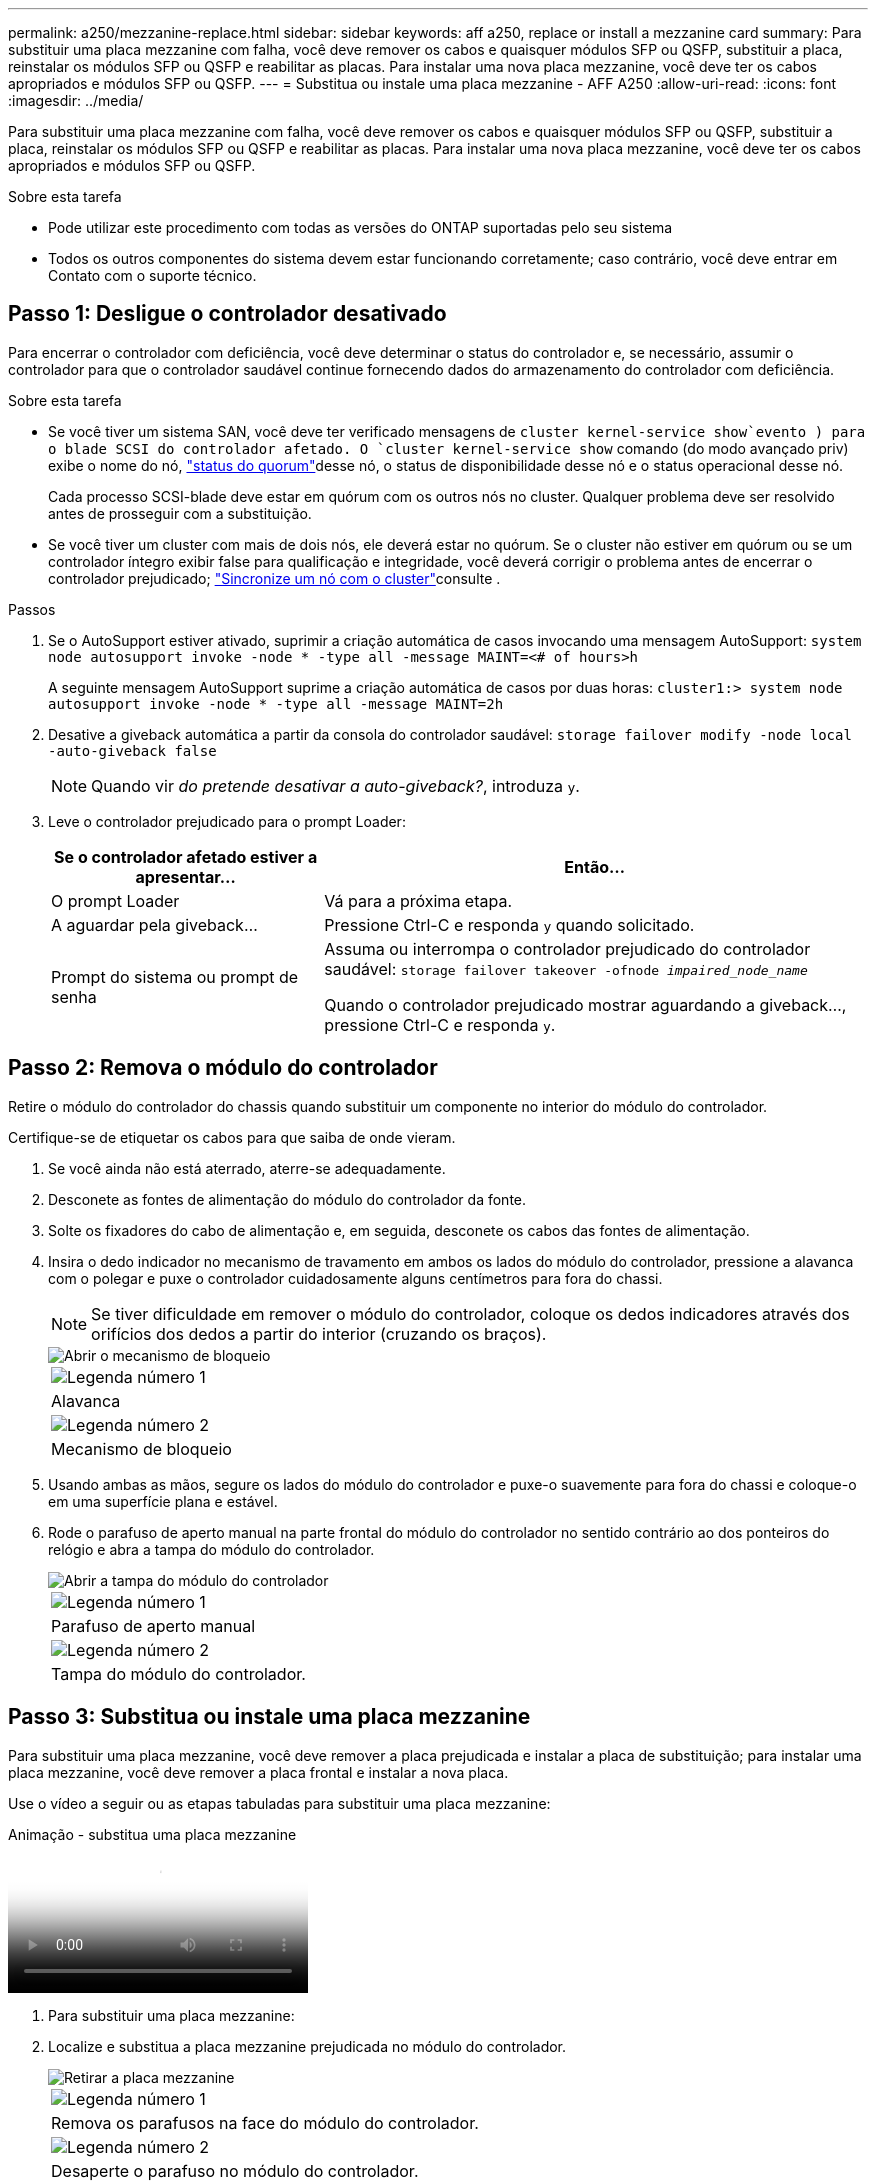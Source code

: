 ---
permalink: a250/mezzanine-replace.html 
sidebar: sidebar 
keywords: aff a250, replace or install a mezzanine card 
summary: Para substituir uma placa mezzanine com falha, você deve remover os cabos e quaisquer módulos SFP ou QSFP, substituir a placa, reinstalar os módulos SFP ou QSFP e reabilitar as placas. Para instalar uma nova placa mezzanine, você deve ter os cabos apropriados e módulos SFP ou QSFP. 
---
= Substitua ou instale uma placa mezzanine - AFF A250
:allow-uri-read: 
:icons: font
:imagesdir: ../media/


[role="lead"]
Para substituir uma placa mezzanine com falha, você deve remover os cabos e quaisquer módulos SFP ou QSFP, substituir a placa, reinstalar os módulos SFP ou QSFP e reabilitar as placas. Para instalar uma nova placa mezzanine, você deve ter os cabos apropriados e módulos SFP ou QSFP.

.Sobre esta tarefa
* Pode utilizar este procedimento com todas as versões do ONTAP suportadas pelo seu sistema
* Todos os outros componentes do sistema devem estar funcionando corretamente; caso contrário, você deve entrar em Contato com o suporte técnico.




== Passo 1: Desligue o controlador desativado

Para encerrar o controlador com deficiência, você deve determinar o status do controlador e, se necessário, assumir o controlador para que o controlador saudável continue fornecendo dados do armazenamento do controlador com deficiência.

.Sobre esta tarefa
* Se você tiver um sistema SAN, você deve ter verificado mensagens de  `cluster kernel-service show`evento ) para o blade SCSI do controlador afetado. O `cluster kernel-service show` comando (do modo avançado priv) exibe o nome do nó, link:https://docs.netapp.com/us-en/ontap/system-admin/display-nodes-cluster-task.html["status do quorum"]desse nó, o status de disponibilidade desse nó e o status operacional desse nó.
+
Cada processo SCSI-blade deve estar em quórum com os outros nós no cluster. Qualquer problema deve ser resolvido antes de prosseguir com a substituição.

* Se você tiver um cluster com mais de dois nós, ele deverá estar no quórum. Se o cluster não estiver em quórum ou se um controlador íntegro exibir false para qualificação e integridade, você deverá corrigir o problema antes de encerrar o controlador prejudicado; link:https://docs.netapp.com/us-en/ontap/system-admin/synchronize-node-cluster-task.html?q=Quorum["Sincronize um nó com o cluster"^]consulte .


.Passos
. Se o AutoSupport estiver ativado, suprimir a criação automática de casos invocando uma mensagem AutoSupport: `system node autosupport invoke -node * -type all -message MAINT=<# of hours>h`
+
A seguinte mensagem AutoSupport suprime a criação automática de casos por duas horas: `cluster1:> system node autosupport invoke -node * -type all -message MAINT=2h`

. Desative a giveback automática a partir da consola do controlador saudável: `storage failover modify -node local -auto-giveback false`
+

NOTE: Quando vir _do pretende desativar a auto-giveback?_, introduza `y`.

. Leve o controlador prejudicado para o prompt Loader:
+
[cols="1,2"]
|===
| Se o controlador afetado estiver a apresentar... | Então... 


 a| 
O prompt Loader
 a| 
Vá para a próxima etapa.



 a| 
A aguardar pela giveback...
 a| 
Pressione Ctrl-C e responda `y` quando solicitado.



 a| 
Prompt do sistema ou prompt de senha
 a| 
Assuma ou interrompa o controlador prejudicado do controlador saudável: `storage failover takeover -ofnode _impaired_node_name_`

Quando o controlador prejudicado mostrar aguardando a giveback..., pressione Ctrl-C e responda `y`.

|===




== Passo 2: Remova o módulo do controlador

Retire o módulo do controlador do chassis quando substituir um componente no interior do módulo do controlador.

Certifique-se de etiquetar os cabos para que saiba de onde vieram.

. Se você ainda não está aterrado, aterre-se adequadamente.
. Desconete as fontes de alimentação do módulo do controlador da fonte.
. Solte os fixadores do cabo de alimentação e, em seguida, desconete os cabos das fontes de alimentação.
. Insira o dedo indicador no mecanismo de travamento em ambos os lados do módulo do controlador, pressione a alavanca com o polegar e puxe o controlador cuidadosamente alguns centímetros para fora do chassi.
+

NOTE: Se tiver dificuldade em remover o módulo do controlador, coloque os dedos indicadores através dos orifícios dos dedos a partir do interior (cruzando os braços).

+
image::../media/drw_a250_pcm_remove_install.png[Abrir o mecanismo de bloqueio]

+
|===


 a| 
image:../media/icon_round_1.png["Legenda número 1"]
| Alavanca 


 a| 
image:../media/icon_round_2.png["Legenda número 2"]
 a| 
Mecanismo de bloqueio

|===
. Usando ambas as mãos, segure os lados do módulo do controlador e puxe-o suavemente para fora do chassi e coloque-o em uma superfície plana e estável.
. Rode o parafuso de aperto manual na parte frontal do módulo do controlador no sentido contrário ao dos ponteiros do relógio e abra a tampa do módulo do controlador.
+
image::../media/drw_a250_open_controller_module_cover.png[Abrir a tampa do módulo do controlador]

+
|===


 a| 
image:../media/icon_round_1.png["Legenda número 1"]
| Parafuso de aperto manual 


 a| 
image:../media/icon_round_2.png["Legenda número 2"]
 a| 
Tampa do módulo do controlador.

|===




== Passo 3: Substitua ou instale uma placa mezzanine

Para substituir uma placa mezzanine, você deve remover a placa prejudicada e instalar a placa de substituição; para instalar uma placa mezzanine, você deve remover a placa frontal e instalar a nova placa.

Use o vídeo a seguir ou as etapas tabuladas para substituir uma placa mezzanine:

.Animação - substitua uma placa mezzanine
video::d8e7d4d9-8d28-4be1-809b-ac5b01643676[panopto]
. Para substituir uma placa mezzanine:
. Localize e substitua a placa mezzanine prejudicada no módulo do controlador.
+
image::../media/drw_a250_replace_mezz_card.png[Retirar a placa mezzanine]

+
|===


 a| 
image:../media/icon_round_1.png["Legenda número 1"]
| Remova os parafusos na face do módulo do controlador. 


 a| 
image:../media/icon_round_2.png["Legenda número 2"]
 a| 
Desaperte o parafuso no módulo do controlador.



 a| 
image:../media/icon_round_3.png["Legenda número 3"]
 a| 
Retire a placa do mezanino.

|===
+
.. Desconete qualquer cabeamento associado à placa mezzanine prejudicada.
+
Certifique-se de etiquetar os cabos para que saiba de onde vieram.

.. Remova todos os módulos SFP ou QSFP que possam estar na placa mezzanine prejudicada e reserve.
.. Utilizando a chave de fendas magnética nº 1, retire os parafusos da face do módulo do controlador e coloque-os de lado com segurança no íman.
.. Usando a chave de fenda magnética nº 1, solte o parafuso na placa mezzanine prejudicada.
.. Usando a chave de fenda magnética nº 1, levante cuidadosamente a placa mezzanine prejudicada diretamente para fora do soquete e coloque-a de lado.
.. Retire a placa mezzanine de substituição do saco de transporte antiestático e alinhe-a com a face interior do módulo do controlador.
.. Alinhe cuidadosamente a placa do mezanino de substituição no lugar.
.. Usando a chave de fenda magnética nº 1, insira e aperte os parafusos na face do módulo do controlador e na placa mezzanine.
+

NOTE: Não aplique força ao apertar o parafuso na placa mezzanine; você pode rachá-lo.

.. Insira todos os módulos SFP ou QSFP que foram removidos da placa mezzanine prejudicada na placa mezzanine de substituição.


. Para instalar uma placa mezzanine:
. Você instala uma nova placa mezzanine se seu sistema não tiver uma.
+
.. Usando a chave de fenda magnética nº 1, remova os parafusos da face do módulo do controlador e da placa frontal que cobre a ranhura do cartão mezanino e coloque-os de lado com segurança no ímã.
.. Retire a placa mezzanine do saco de transporte antiestático e alinhe-a com a face interior do módulo do controlador.
.. Alinhe cuidadosamente a placa do mezanino no lugar.
.. Usando a chave de fenda magnética nº 1, insira e aperte os parafusos na face do módulo do controlador e na placa mezzanine.
+

NOTE: Não aplique força ao apertar o parafuso na placa mezzanine; você pode rachá-lo.







== Etapa 4: Reinstale o módulo do controlador

Depois de substituir um componente dentro do módulo do controlador, você deve reinstalar o módulo do controlador no chassi do sistema e iniciá-lo.

. Feche a tampa do módulo do controlador e aperte o parafuso de aperto manual.
+
image::../media/drw_a250_close_controller_module_cover.png[Fechar a tampa do módulo do controlador]

+
|===


 a| 
image:../media/icon_round_1.png["Legenda número 1"]
| Tampa do módulo do controlador 


 a| 
image:../media/icon_round_2.png["Legenda número 2"]
 a| 
Parafuso de aperto manual

|===
. Insira o módulo do controlador no chassis:
+
.. Certifique-se de que os braços do mecanismo de engate estão bloqueados na posição totalmente estendida.
.. Utilizando ambas as mãos, alinhe e deslize suavemente o módulo do controlador para dentro dos braços do mecanismo de bloqueio até parar.
.. Coloque os dedos indicadores através dos orifícios dos dedos a partir do interior do mecanismo de bloqueio.
.. Pressione os polegares para baixo nas patilhas cor-de-laranja na parte superior do mecanismo de bloqueio e empurre suavemente o módulo do controlador sobre o batente.
.. Solte os polegares da parte superior dos mecanismos de travamento e continue empurrando até que os mecanismos de travamento se encaixem no lugar.
+
O módulo do controlador deve ser totalmente inserido e alinhado com as bordas do chassi.

.. Conete os cabos de alimentação às fontes de alimentação, reinstale o colar de travamento do cabo de alimentação e, em seguida, conete as fontes de alimentação à fonte de alimentação.
+
O módulo do controlador começa a inicializar assim que a energia é restaurada. Esteja preparado para interromper o processo de inicialização.



. Recable o sistema, conforme necessário.
. Volte a colocar o controlador em funcionamento normal, devolvendo o respetivo armazenamento: `storage failover giveback -ofnode _impaired_node_name_`
. Se a giveback automática foi desativada, reative-a: `storage failover modify -node local -auto-giveback true`




== Passo 5: Devolva a peça com falha ao NetApp

Devolva a peça com falha ao NetApp, conforme descrito nas instruções de RMA fornecidas com o kit. Consulte a https://mysupport.netapp.com/site/info/rma["Devolução de peças e substituições"] página para obter mais informações.
